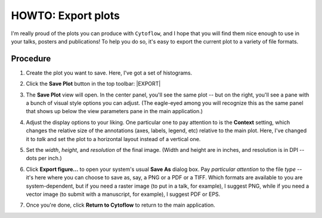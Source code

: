 .. _user_export:


HOWTO: Export plots
===================

I'm really proud of the plots you can produce with ``Cytoflow``, and I hope
that you will find them nice enough to use in your talks, posters and
publications!  To help you do so, it's easy to export the current plot to
a variety of file formats.

Procedure
---------

#. Create the plot you want to save.  Here, I've got a set of histograms.

   .. image:: export1.png
   
#. Click the **Save Plot** button in the top toolbar: |EXPORT|

#. The **Save Plot** view will open.  In the center panel, you'll see the same
   plot -- but on the right, you'll see a pane with a bunch of visual style
   options you can adjust.  (The eagle-eyed among you will recognize this as
   the same panel that shows up below the view parameters pane in the main
   application.)
   
   .. image:: export3.png
   
#. Adjust the display options to your liking.  One particular one to pay
   attention to is the **Context** setting, which changes the relative size of
   the annotations (axes, labels, legend, etc) relative to the main plot.
   Here, I've changed it to *talk* and set the plot to a horizontal layout
   instead of a vertical one.
   
   .. image:: export4.png
   
#. Set the *width*, *height*, and *resolution* of the final image.  (Width
   and height are in inches, and resolution is in DPI -- dots per inch.)
   
   .. image:: export5.png
   
#. Click **Export figure...** to open your system's usual **Save As**
   dialog box.  Pay *particular attention* to the file *type* -- it's
   here where you can choose to save as, say, a PNG or a PDF or a TIFF.
   Which formats are available to you are system-dependent, but if you
   need a raster image (to put in a talk, for example), I suggest PNG,
   while if you need a vector image (to submit with a manuscript, for
   example), I suggest PDF or EPS.
   
#. Once you're done, click **Return to Cytoflow** to return to the main
   application.

.. |FCS| image:: images/export2.png
